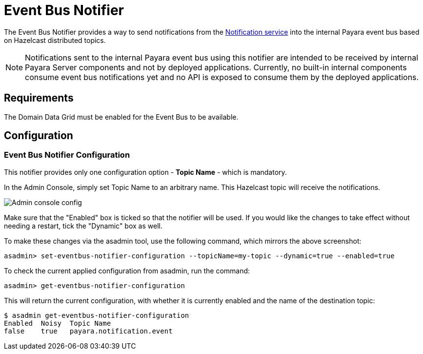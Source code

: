 = Event Bus Notifier

The Event Bus Notifier provides a way to send notifications from the 
xref:Technical Documentation/Payara Server Documentation/Logging and Monitoring/Notification Service/Overview.adoc[Notification service] into the internal Payara event bus based on Hazelcast distributed topics.

NOTE: Notifications sent to the internal Payara event bus using this notifier are intended to be received by internal Payara Server components and not by deployed applications. Currently, no built-in internal components consume event bus notifications yet and no API is exposed to consume them by the deployed applications.

[[requirements]]
== Requirements

The Domain Data Grid must be enabled for the Event Bus to be available.

[[configuration]]
== Configuration

[[notifier-configuration]]
=== Event Bus Notifier Configuration

This notifier provides only one configuration option - **Topic Name** - which is mandatory.

In the Admin Console, simply set Topic Name to an arbitrary name. This Hazelcast topic will receive the notifications.

image:notification-service/event-bus/event-bus-admin-console-configuration.png[Admin console config]

Make sure that the "Enabled" box is ticked so that the notifier will be used. If you would like the changes to take effect without needing a restart, tick the "Dynamic" box as well.

To make these changes via the asadmin tool, use the following command, which mirrors the above screenshot:

[source, shell]
----
asadmin> set-eventbus-notifier-configuration --topicName=my-topic --dynamic=true --enabled=true
----

To check the current applied configuration from asadmin, run the command:

[source, shell]
----
asadmin> get-eventbus-notifier-configuration
----

This will return the current configuration, with whether it is currently enabled and the name of the destination topic:

[source, shell]
----
$ asadmin get-eventbus-notifier-configuration
Enabled  Noisy  Topic Name
false    true   payara.notification.event
----

